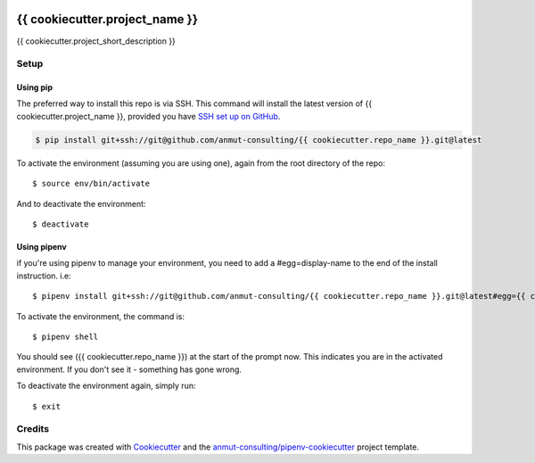 |Github Test| |Pre-Commit|

******************************************************
{{ cookiecutter.project_name }}
******************************************************

{{ cookiecutter.project_short_description }}

Setup
=====

Using pip
---------

The preferred way to install this repo is via SSH.  This command will install the latest version of {{ cookiecutter.project_name }}, provided you have `SSH set up on GitHub`_.

.. code-block:: console

    $ pip install git+ssh://git@github.com/anmut-consulting/{{ cookiecutter.repo_name }}.git@latest

.. seealso::

	For more detailed installation instructions, see :ref:`installation`

.. _SSH set up on GitHub: https://help.github.com/en/github/authenticating-to-github/connecting-to-github-with-ssh

To activate the environment (assuming you are using one),
again from the root directory of the repo::

    $ source env/bin/activate

And to deactivate the environment::

    $ deactivate

Using pipenv
------------
if you're using pipenv to manage your environment, you need to add a #egg=display-name to the end of the install instruction.  i.e::

    $ pipenv install git+ssh://git@github.com/anmut-consulting/{{ cookiecutter.repo_name }}.git@latest#egg={{ cookiecutter.repo_name }}

To activate the environment, the command is::

    $ pipenv shell

You should see ({{ cookiecutter.repo_name }}) at the start of the prompt now.  This indicates you are in the activated environment.  If you don't see it - something has gone wrong.

To deactivate the environment again, simply run::

    $ exit

Credits
=======

This package was created with `Cookiecutter <https://cookiecutter.readthedocs.io>`_ and the `anmut-consulting/pipenv-cookiecutter <https://github.com/anmut-consulting/pipenv-cookiecutter>`_ project template.

.. |GitHub Test| image:: https://github.com/anmut-consulting/{{cookiecutter.repo_name}}/workflows/Test/badge.svg
   :target: https://github.com/anmut-consulting/{{cookiecutter.repo_name}}/actions
   :alt: github-test
.. |Pre-Commit| image:: https://img.shields.io/badge/pre--commit-enabled-brightgreen?logo=pre-commit&logoColor=white
   :target: https://github.com/pre-commit/pre-commit
   :alt: pre-commit

